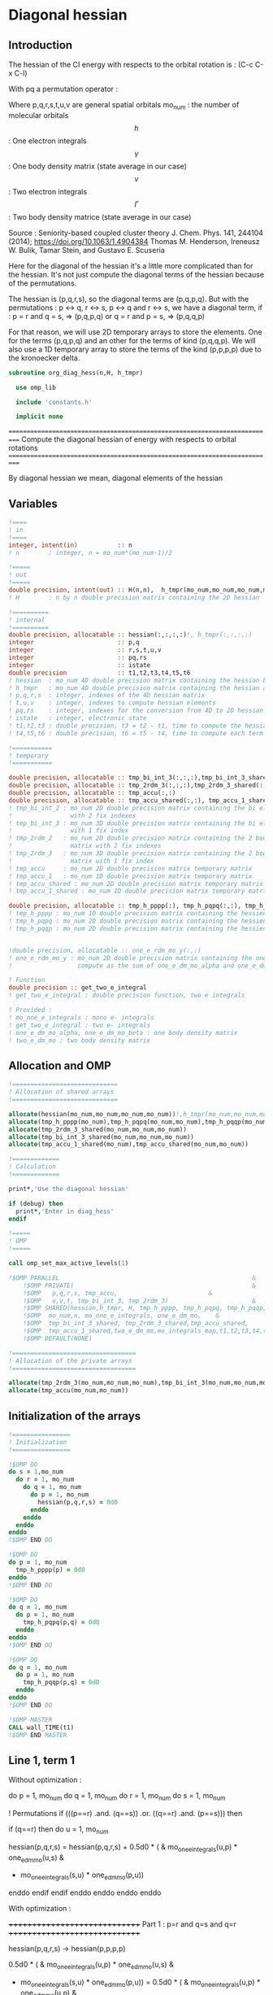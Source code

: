 * Diagonal hessian

** Introduction
The hessian of the CI energy with respects to the orbital rotation is :
(C-c C-x C-l)

\begin{align*}
H_{pq,rs} &= \dfrac{\partial^2 E(x)}{\partial x_{pq}^2} \\
  &= \mathcal{P}_{pq} \mathcal{P}_{rs} [ \frac{1}{2} \sum_u [\delta_{qr}(h_p^u \gamma_u^s + h_u^s \gamma_p^u) 
  + \delta_{ps}(h_r^u \gamma_u^q + h_u^q \gamma_r^u)]
  -(h_p^s \gamma_r^q + h_r^q \gamma_p^s) \\
  &+ \frac{1}{2} \sum_{tuv} [\delta_{qr}(v_{pt}^{uv} \Gamma_{uv}^{st} + v_{uv}^{st} \Gamma_{pt}^{uv})
  + \delta_{ps}(v_{uv}^{qt} \Gamma_{rt}^{uv} + v_{rt}^{uv}\Gamma_{uv}^{qt})] \\
  &+ \sum_{uv} (v_{pr}^{uv} \Gamma_{uv}^{qs} + v_{uv}^{qs}  \Gamma_{pr}^{uv}) 
  - \sum_{tu} (v_{pu}^{st} \Gamma_{rt}^{qu}+v_{pu}^{tr} \Gamma_{tr}^{qu}+v_{rt}^{qu}\Gamma_{pu}^{st} + v_{tr}^{qu}\Gamma_{pu}^{ts}) 
\end{align*}
With pq a permutation operator :

\begin{align*}
\mathcal{P}_{pq}= 1 - (p \leftrightarrow q)
\end{align*}
\begin{align*}
\mathcal{P}_{pq} \mathcal{P}_{rs} &= (1 - (p \leftrightarrow q))(1 - (r \leftrightarrow s)) \\
&= 1 - (p \leftrightarrow q) - (r \leftrightarrow s) + (p \leftrightarrow q, r \leftrightarrow s)
\end{align*}

Where p,q,r,s,t,u,v are general spatial orbitals
mo_num : the number of molecular orbitals
$$h$$ : One electron integrals
$$\gamma$$ : One body density matrix (state average in our case)
$$v$$ : Two electron integrals
$$\Gamma$$ : Two body density matrice (state average in our case)

Source :
Seniority-based coupled cluster theory
J. Chem. Phys. 141, 244104 (2014); https://doi.org/10.1063/1.4904384
Thomas M. Henderson, Ireneusz W. Bulik, Tamar Stein, and Gustavo E. Scuseria

Here for the diagonal of the hessian it's a little more complicated
than for the hessian. It's not just compute the diagonal terms of the
hessian because of the permutations.

The hessian is (p,q,r,s), so the diagonal terms are (p,q,p,q). But
with the permutations : p <-> q, r <-> s, p <-> q and r <-> s, we have
a diagonal term, if : 
p = r and q = s, => (p,q,p,q)  
or
q = r and p = s, => (p,q,q,p) 

For that reason, we will use 2D temporary arrays to store the
elements. One for the terms (p,q,p,q) and an other for the terms of
kind (p,q,q,p). We will also use a 1D temporary array to store the
terms of the kind (p,p,p,p) due to the kronoecker delta.

#+BEGIN_SRC f90 :comments org :tangle org_diagonal_hessian.irp.f
subroutine org_diag_hess(n,H, h_tmpr)
 
  use omp_lib
  
  include 'constants.h' 

  implicit none
#+END_SRC

===========================================================================
 Compute the diagonal hessian of energy with respects to orbital rotations
===========================================================================
  
By diagonal hessian we mean, diagonal elements of the hessian  

** Variables

#+BEGIN_SRC f90 :comments org :tangle org_diagonal_hessian.irp.f
  !====
  ! in
  !====
  integer, intent(in)           :: n 
  ! n        : integer, n = mo_num*(mo_num-1)/2
 
  !=====
  ! out
  !=====
  double precision, intent(out) :: H(n,n),  h_tmpr(mo_num,mo_num,mo_num,mo_num)
  ! H        : n by n double precision matrix containing the 2D hessian
  
  !==========
  ! internal
  !==========
  double precision, allocatable :: hessian(:,:,:,:)!, h_tmpr(:,:,:,:)
  integer                       :: p,q
  integer                       :: r,s,t,u,v
  integer                       :: pq,rs
  integer                       :: istate
  double precision              :: t1,t2,t3,t4,t5,t6
  ! hessian  : mo_num 4D double precision matrix containing the hessian before the permutations
  ! h_tmpr   : mo_num 4D double precision matrix containing the hessian after the permutations
  ! p,q,r,s  : integer, indexes of the 4D hessian matrix
  ! t,u,v    : integer, indexes to compute hessian elements
  ! pq,rs    : integer, indexes for the conversion from 4D to 2D hessian matrix
  ! istate   : integer, electronic state
  ! t1,t2,t3 : double precision, t3 = t2 - t1, time to compute the hessian 
  ! t4,t5,t6 : double precision, t6 = t5 - t4, time to compute each term

  !===========
  ! temporary
  !===========

  double precision, allocatable :: tmp_bi_int_3(:,:,:),tmp_bi_int_3_shared(:,:,:)
  double precision, allocatable :: tmp_2rdm_3(:,:,:),tmp_2rdm_3_shared(:,:,:)
  double precision, allocatable :: tmp_accu(:,:)
  double precision, allocatable :: tmp_accu_shared(:,:), tmp_accu_1_shared(:)
  ! tmp_bi_int_2 : mo_num 2D double precision matrix containing the bi electronic integrals
  !                with 2 fix indexes
  ! tmp_bi_int_3 : mo_num 3D double precision matrix containing the bi electronic integrals
  !                with 1 fix index
  ! tmp_2rdm_2   : mo_num 2D double precision matrix containing the 2 body reduce density
  !                matrix with 2 fix indexes
  ! tmp_2rdm_3   : mo_num 3D double precision matrix containing the 2 body reduce density
  !                matrix with 1 fix index
  ! tmp_accu     : mo_num 2D double precision matrix temporary matrix
  ! tmp_accu_1   : mo_num 1D double precision matrix temporary matrix
  ! tmp_accu_shared : mo_num 2D double precision matrix temporary matrix
  ! tmp_accu_1_shared : mo_num 1D double precision matrix temporary matrix
  
  double precision, allocatable :: tmp_h_pppp(:), tmp_h_pqpq(:,:), tmp_h_pqqp(:,:)
  ! tmp_h_pppp : mo_num 1D double precision matrix containing the hessien elements hessian(p,p,p,p)
  ! tmp_h_pqpq : mo_num 2D double precision matrix containing the hessien elements hessian(p,q,p,q)
  ! tmp_h_pqqp : mo_num 2D double precision matrix containing the hessien elements hessian(p,q,q,p)
  

  !double precision, allocatable :: one_e_rdm_mo_y(:,:)
  ! one_e_rdm_mo_y : mo_num 2D double precision matrix containing the one e density matrix,
  !                  compute as the sum of one_e_dm_mo_alpha and one_e_dm_mo_beta
 
  ! Function
  double precision :: get_two_e_integral
  ! get_two_e_integral : double precision function, two e integrals
   
  ! Provided :
  ! mo_one_e_integrals : mono e- integrals
  ! get_two_e_integral : two e- integrals
  ! one_e_dm_mo_alpha, one_e_dm_mo_beta : one body density matrix
  ! two_e_dm_mo : two body density matrix
#+END_SRC
 
** Allocation and OMP

#+BEGIN_SRC f90 :comments org :tangle org_diagonal_hessian.irp.f
  !=============================
  ! Allocation of shared arrays
  !=============================

  allocate(hessian(mo_num,mo_num,mo_num,mo_num))!,h_tmpr(mo_num,mo_num,mo_num,mo_num))
  allocate(tmp_h_pppp(mo_num),tmp_h_pqpq(mo_num,mo_num),tmp_h_pqqp(mo_num,mo_num))
  allocate(tmp_2rdm_3_shared(mo_num,mo_num,mo_num))
  allocate(tmp_bi_int_3_shared(mo_num,mo_num,mo_num))
  allocate(tmp_accu_1_shared(mo_num),tmp_accu_shared(mo_num,mo_num))

  !=============
  ! Calculation
  !=============

  print*,'Use the diagonal hessian'

  if (debug) then
    print*,'Enter in diag_hess'
  endif

  !=====
  ! OMP
  !=====

  call omp_set_max_active_levels(1)

  !$OMP PARALLEL                                                     &
      !$OMP PRIVATE(                                                 &
      !$OMP   p,q,r,s, tmp_accu,                         &
      !$OMP   u,v,t, tmp_bi_int_3, tmp_2rdm_3)                       &
      !$OMP SHARED(hessian,h_tmpr, H, tmp_h_pppp, tmp_h_pqpq, tmp_h_pqqp,      &
      !$OMP  mo_num,n, mo_one_e_integrals, one_e_dm_mo,    &
      !$OMP  tmp_bi_int_3_shared, tmp_2rdm_3_shared,tmp_accu_shared,      &
      !$OMP  tmp_accu_1_shared,two_e_dm_mo,mo_integrals_map,t1,t2,t3,t4,t5,t6) &
      !$OMP DEFAULT(NONE)

  !==================================
  ! Allocation of the private arrays
  !==================================

  allocate(tmp_2rdm_3(mo_num,mo_num,mo_num),tmp_bi_int_3(mo_num,mo_num,mo_num))
  allocate(tmp_accu(mo_num,mo_num))
#+END_SRC

** Initialization of the arrays
#+BEGIN_SRC f90 :comments org :tangle org_diagonal_hessian.irp.f 
  !================
  ! Initialization
  !================

  !$OMP DO
  do s = 1,mo_num
    do r = 1, mo_num
      do q = 1, mo_num
        do p = 1, mo_num
          hessian(p,q,r,s) = 0d0
        enddo
      enddo
    enddo
  enddo
  !$OMP END DO
  
  !$OMP DO
  do p = 1, mo_num
    tmp_h_pppp(p) = 0d0
  enddo
  !$OMP END DO

  !$OMP DO
  do q = 1, mo_num
    do p = 1, mo_num
      tmp_h_pqpq(p,q) = 0d0
    enddo
  enddo
  !$OMP END DO
   
  !$OMP DO
  do q = 1, mo_num
    do p = 1, mo_num
      tmp_h_pqqp(p,q) = 0d0
    enddo
  enddo
  !$OMP END DO
 
  !$OMP MASTER
  CALL wall_TIME(t1)
  !$OMP END MASTER
#+END_SRC

** Line 1, term 1

\begin{align*}
\frac{1}{2} \sum_u \delta_{qr}(h_p^u \gamma_u^s + h_u^s \gamma_p^u)
\end{align*}

Without optimization :

do p = 1, mo_num
  do q = 1, mo_num
    do r = 1, mo_num
      do s = 1, mo_num

        ! Permutations 
        if (((p==r) .and. (q==s)) .or. ((q==r) .and. (p==s))) then
       
          if (q==r) then
            do u = 1, mo_num

              hessian(p,q,r,s) = hessian(p,q,r,s) + 0.5d0 * (  &
                mo_one_e_integrals(u,p) * one_e_dm_mo(u,s) &
              + mo_one_e_integrals(s,u) * one_e_dm_mo(p,u))

            enddo
          endif
        endif
      enddo
    enddo
  enddo
enddo

With optimization :

++++++++++++++++++++++++++++++
 Part 1 : p=r and q=s and q=r
++++++++++++++++++++++++++++++

 hessian(p,q,r,s) -> hessian(p,p,p,p)

  0.5d0 * (  &
  mo_one_e_integrals(u,p) * one_e_dm_mo(u,s) &
+ mo_one_e_integrals(s,u) * one_e_dm_mo(p,u))
  =  
  0.5d0 * (  &
  mo_one_e_integrals(u,p) * one_e_dm_mo(u,p) &
+ mo_one_e_integrals(p,u) * one_e_dm_mo(p,u))
 =  
  mo_one_e_integrals(u,p) * one_e_dm_mo(u,p) 

#+BEGIN_SRC f90 :comments org :tangle org_diagonal_hessian.irp.f
  !$OMP MASTER
  CALL wall_TIME(t4) 
  !$OMP END MASTER

  !$OMP DO
  do p = 1, mo_num
    tmp_accu_1_shared(p) = 0d0
  enddo
  !$OMP END DO

  !$OMP DO
  do p = 1, mo_num
    do u = 1, mo_num

      tmp_accu_1_shared(p) = tmp_accu_1_shared(p) + mo_one_e_integrals(u,p) * one_e_dm_mo(u,p)

    enddo
  enddo
  !$OMP END DO
  
  !$OMP DO
  do p = 1, mo_num
    tmp_h_pppp(p) = tmp_h_pppp(p) + tmp_accu_1_shared(p)
  enddo
  !$OMP END DO
#+END_SRC
  
++++++++++++++++++++++++++++++
 Part 2 : q=r and p=s and q=r
++++++++++++++++++++++++++++++

 hessian(p,q,r,s) -> hessian(p,q,q,p)
   
  0.5d0 * (  &
  mo_one_e_integrals(u,p) * one_e_dm_mo(u,s) &
+ mo_one_e_integrals(s,u) * one_e_dm_mo(p,u))
  =  
  0.5d0 * (  &
  mo_one_e_integrals(u,p) * one_e_dm_mo(u,p) &
+ mo_one_e_integrals(p,u) * one_e_dm_mo(p,u))
 =  
  mo_one_e_integrals(u,p) * one_e_dm_mo(u,p)    

#+BEGIN_SRC f90 :comments org :tangle org_diagonal_hessian.irp.f
  !$OMP DO
  do p = 1, mo_num
    tmp_accu_1_shared(p) = 0d0
  enddo
  !$OMP END DO

  !$OMP DO
  do p = 1, mo_num
    do u = 1, mo_num

      tmp_accu_1_shared(p) = tmp_accu_1_shared(p) + mo_one_e_integrals(u,p) * one_e_dm_mo(u,p)

    enddo
  enddo
  !$OMP END DO
  
  !$OMP DO
  do q = 1, mo_num
    do p = 1, mo_num

      tmp_h_pqqp(p,q) = tmp_h_pqqp(p,q) + tmp_accu_1_shared(p)

    enddo
  enddo
  !$OMP END DO

  !$OMP MASTER
  CALL wall_TIME(t5)
  t6= t5-t4
  print*,'l1 1',t6
  !$OMP END MASTER
#+END_SRC

** Line 1, term 2

\begin{align*}
\frac{1}{2} \sum_u \delta_{ps}(h_r^u \gamma_u^q + h_u^q \gamma_r^u)
\end{align*}

Without optimization :

do p = 1, mo_num
  do q = 1, mo_num
    do r = 1, mo_num
      do s = 1, mo_num

        ! Permutations 
        if (((p==r) .and. (q==s)) .or. ((q==r) .and. (p==s))) then
       
          if (p==s) then
            do u = 1, mo_num

                hessian(p,q,r,s) = hessian(p,q,r,s) + 0.5d0 * ( &
                  mo_one_e_integrals(u,r) * one_e_dm_mo(u,q) &
                + mo_one_e_integrals(q,u) * one_e_dm_mo(r,u))
            enddo
          endif
        endif
      enddo
    enddo
  enddo
enddo

++++++++++++++++++++++++++++++
 Part 1 : p=r and q=s and p=s
++++++++++++++++++++++++++++++

 hessian(p,q,r,s) -> hessian(p,p,p,p)

 0.5d0 * (&
  mo_one_e_integrals(u,r) * one_e_dm_mo(u,q) &
+ mo_one_e_integrals(q,u) * one_e_dm_mo(r,u))
 =
 0.5d0 * ( &
  mo_one_e_integrals(u,p) * one_e_dm_mo(u,p) &
+ mo_one_e_integrals(p,u) * one_e_dm_mo(p,u))
 = 
  mo_one_e_integrals(u,p) * one_e_dm_mo(u,p)

#+BEGIN_SRC f90 :comments org :tangle org_diagonal_hessian.irp.f
  !$OMP MASTER
  CALL wall_TIME(t4)
  !$OMP END MASTER  

  !$OMP DO
  do p = 1, mo_num
    tmp_accu_1_shared(p) = 0d0 
  enddo
  !$OMP END DO

  !$OMP DO
  do p = 1, mo_num
    do u = 1, mo_num

      tmp_accu_1_shared(p) = tmp_accu_1_shared(p) +  mo_one_e_integrals(u,p) * one_e_dm_mo(u,p) 

    enddo
  enddo
  !$OMP END DO
  
  !$OMP DO
  do p = 1, mo_num

    tmp_h_pppp(p) = tmp_h_pppp(p) + tmp_accu_1_shared(p)

  enddo
  !$OMP END DO
#+END_SRC

++++++++++++++++++++++++++++++
 Part 2 : q=r and p=s and p=s
++++++++++++++++++++++++++++++

 hessian(p,q,r,s) -> hessian(p,q,q,p)

 0.5d0 * (&
  mo_one_e_integrals(u,r) * one_e_dm_mo(u,q) &
+ mo_one_e_integrals(q,u) * one_e_dm_mo(r,u))
 =
 0.5d0 * ( &
  mo_one_e_integrals(u,q) * one_e_dm_mo(u,q) &
+ mo_one_e_integrals(q,u) * one_e_dm_mo(q,u))
 = 
  mo_one_e_integrals(u,q) * one_e_dm_mo(u,q)

#+BEGIN_SRC f90 :comments org :tangle org_diagonal_hessian.irp.f
  !$OMP DO
  do p = 1, mo_num
    tmp_accu_1_shared(p) = 0d0
  enddo
  !$OMP END DO

  !$OMP DO
  do q = 1, mo_num
    do u = 1, mo_num

      tmp_accu_1_shared(q) = tmp_accu_1_shared(q) + mo_one_e_integrals(u,q) * one_e_dm_mo(u,q)

    enddo
  enddo
  !$OMP END DO

  !$OMP DO
  do q = 1, mo_num
    do p = 1, mo_num

      tmp_h_pqqp(p,q) = tmp_h_pqqp(p,q) + tmp_accu_1_shared(q)

    enddo
  enddo
  !$OMP END DO

  !$OMP MASTER
  CALL wall_TIME(t5)
  t6= t5-t4
  print*,'l1 2',t6
  !$OMP END MASTER
#+END_SRC

** Line 1, term 3

\begin{align*}
-(h_p^s \gamma_r^q + h_r^q \gamma_p^s)
\end{align*}

Without optimization :

do p = 1, mo_num
  do q = 1, mo_num
    do r = 1, mo_num
      do s = 1, mo_num

        ! Permutations 
        if (((p==r) .and. (q==s)) .or. ((q==r) .and. (p==s))) then

          hessian(p,q,r,s) = hessian(p,q,r,s) &
           - mo_one_e_integrals(s,p) * one_e_rdm_mo(r,q) &
           - mo_one_e_integrals(q,r) * one_e_rdm_mo(p,s)

        endif
      enddo
    enddo
  enddo
enddo
 
With optimization :

++++++++++++++++++++++
 Part 1 : p=r and q=s
++++++++++++++++++++++

hessian(p,q,r,s) -> hessian(p,q,p,q)

 - mo_one_e_integrals(s,p) * one_e_dm_mo(r,q) &
 - mo_one_e_integrals(q,r) * one_e_dm_mo(p,s)
=
 - mo_one_e_integrals(q,p) * one_e_dm_mo(p,q) &
 - mo_one_e_integrals(q,p) * one_e_dm_mo(p,q) 
= 
 - 2d0 mo_one_e_integrals(q,p) * one_e_dm_mo(p,q)

#+BEGIN_SRC f90 :comments org :tangle org_diagonal_hessian.irp.f
  !$OMP MASTER
  CALL wall_TIME(t4)
  !$OMP END MASTER 

  !$OMP DO
  do q = 1, mo_num
    do p = 1, mo_num

      tmp_h_pqpq(p,q) = tmp_h_pqpq(p,q) &
        - 2d0 * mo_one_e_integrals(q,p) * one_e_dm_mo(p,q)

    enddo
  enddo
  !$OMP END DO
#+END_SRC

++++++++++++++++++++++
 Part 2 : q=r and p=s
++++++++++++++++++++++

hessian(p,q,r,s) -> hessian(p,q,p,q)
 
 - mo_one_e_integrals(s,p) * one_e_dm_mo(r,q) &
 - mo_one_e_integrals(q,r) * one_e_dm_mo(p,s)
=
 - mo_one_e_integrals(q,p) * one_e_dm_mo(p,q) &
 - mo_one_e_integrals(q,p) * one_e_dm_mo(p,q) 
= 
 - 2d0 mo_one_e_integrals(q,p) * one_e_dm_mo(p,q)

#+BEGIN_SRC f90 :comments org :tangle org_diagonal_hessian.irp.f
  !$OMP DO
  do q = 1, mo_num
    do p = 1, mo_num

      tmp_h_pqqp(p,q) = tmp_h_pqqp(p,q) &
        - 2d0 * mo_one_e_integrals(p,p) * one_e_dm_mo(q,q)

    enddo
  enddo
  !$OMP END DO

  !$OMP MASTER
  CALL wall_TIME(t5)
  t6= t5-t4
  print*,'l1 3',t6
  !$OMP END MASTER
#+END_SRC

** Line 2, term 1

\begin{align*}
\frac{1}{2} \sum_{tuv} \delta_{qr}(v_{pt}^{uv} \Gamma_{uv}^{st} + v_{uv}^{st} \Gamma_{pt}^{uv})
\end{align*}

Without optimization :

do p = 1, mo_num
  do q = 1, mo_num
    do r = 1, mo_num
      do s = 1, mo_num

        ! Permutations 
        if (((p==r) .and. (q==s)) .or. ((q==r) .and. (p==s))) then

          if (q==r) then
            do t = 1, mo_num
              do u = 1, mo_num
                do v = 1, mo_num

                   hessian(p,q,r,s) = hessian(p,q,r,s) + 0.5d0 * (  &
                     get_two_e_integral(u,v,p,t,mo_integrals_map) * two_e_dm_mo(u,v,s,t) &
                   + get_two_e_integral(s,t,u,v,mo_integrals_map) * two_e_dm_mo(p,t,u,v))

                enddo
              enddo
            enddo
          endif
        endif
      enddo
    enddo
  enddo
enddo

With optimization :

++++++++++++++++++++++++++++++
 Part 1 : p=r and q=s and q=r
++++++++++++++++++++++++++++++

 hessian(p,q,r,s) -> hessian(p,p,p,p)
 
 0.5d0 * (  &
  get_two_e_integral(u,v,p,t,mo_integrals_map) * two_e_dm_mo(u,v,s,t) &
+ get_two_e_integral(s,t,u,v,mo_integrals_map) * two_e_dm_mo(p,t,u,v))
 =
 0.5d0 * (  &
  get_two_e_integral(u,v,p,t,mo_integrals_map) * two_e_dm_mo(u,v,p,t) &
+ get_two_e_integral(p,t,u,v,mo_integrals_map) * two_e_dm_mo(p,t,u,v))
 = 
 get_two_e_integral(u,v,p,t,mo_integrals_map) * two_e_dm_mo(u,v,p,t)

Just re-order the index and use 3D temporary arrays for optimal memory
accesses.

#+BEGIN_SRC f90 :comments org :tangle org_diagonal_hessian.irp.f
  !$OMP MASTER
  CALL wall_TIME(t4)
  !$OMP END MASTER

  !$OMP DO
  do p = 1, mo_num
    tmp_accu_1_shared(p) = 0d0
  enddo
  !$OMP END DO

  !$OMP DO
  do t = 1, mo_num 

    do p = 1, mo_num
      do v = 1, mo_num
        do u = 1, mo_num

           tmp_bi_int_3(u,v,p) = get_two_e_integral(u,v,p,t,mo_integrals_map)

        enddo
      enddo
    enddo 

    do p = 1, mo_num
      do v = 1, mo_num
        do u = 1, mo_num

           tmp_2rdm_3(u,v,p) = two_e_dm_mo(u,v,p,t)

        enddo
      enddo
    enddo

    !$OMP CRITICAL 
    do p = 1, mo_num
      do v = 1, mo_num
        do u = 1, mo_num

          tmp_accu_1_shared(p) = tmp_accu_1_shared(p) &
          + tmp_bi_int_3(u,v,p) * tmp_2rdm_3(u,v,p) 

        enddo
      enddo
    enddo
    !$OMP END CRITICAL 

  enddo
  !$OMP END DO

  !$OMP DO
  do p =1, mo_num

    tmp_h_pppp(p) = tmp_h_pppp(p) + tmp_accu_1_shared(p)

  enddo
  !$OMP END DO
#+END_SRC

++++++++++++++++++++++++++++++
 Part 2 : q=r and p=s and q=r
++++++++++++++++++++++++++++++

 hessian(p,q,r,s) -> hessian(p,q,q,p)
 
 0.5d0 * (  &
  get_two_e_integral(u,v,p,t,mo_integrals_map) * two_e_dm_mo(u,v,s,t) &
+ get_two_e_integral(s,t,u,v,mo_integrals_map) * two_e_dm_mo(p,t,u,v))
 =
 0.5d0 * (  &
  get_two_e_integral(u,v,p,t,mo_integrals_map) * two_e_dm_mo(u,v,p,t) &
+ get_two_e_integral(p,t,u,v,mo_integrals_map) * two_e_dm_mo(p,t,u,v))
 = 
 get_two_e_integral(u,v,p,t,mo_integrals_map) * two_e_dm_mo(u,v,p,t)

Just re-order the index and use 3D temporary arrays for optimal memory
accesses.

#+BEGIN_SRC f90 :comments org :tangle org_diagonal_hessian.irp.f
  !$OMP DO
  do p = 1, mo_num
    tmp_accu_1_shared(p) = 0d0
  enddo
  !$OMP END DO

  !$OMP DO
  do t = 1, mo_num

    do p = 1, mo_num
      do v = 1, mo_num
        do u = 1, mo_num

           tmp_bi_int_3(u,v,p) = get_two_e_integral(u,v,p,t,mo_integrals_map)

        enddo
      enddo
    enddo

    do p = 1, mo_num
      do v = 1, mo_num
        do u = 1, mo_num

           tmp_2rdm_3(u,v,p) = two_e_dm_mo(u,v,p,t)

        enddo
      enddo
    enddo

    !$OMP CRITICAL
    do p = 1, mo_num
      do v = 1, mo_num
        do u = 1, mo_num

          tmp_accu_1_shared(p) = tmp_accu_1_shared(p) + & 
            tmp_bi_int_3(u,v,p) * tmp_2rdm_3(u,v,p)

        enddo
      enddo
    enddo
    !$OMP END CRITICAL

  enddo
  !$OMP END DO

  !$OMP DO
  do q = 1, mo_num
    do p = 1, mo_num

      tmp_h_pqqp(p,q) = tmp_h_pqqp(p,q) + tmp_accu_1_shared(p) 

    enddo
  enddo
  !$OMP END DO

  !$OMP MASTER
  CALL wall_TIME(t5)
  t6 = t5-t4
  print*,'l2 1',t6
  !$OMP END MASTER
#+END_SRC

** Line 2, term 2

\begin{align*}
\frac{1}{2} \sum_{tuv} \delta_{ps}(v_{uv}^{qt} \Gamma_{rt}^{uv} + v_{rt}^{uv}\Gamma_{uv}^{qt})
\end{align*}

Without optimization :

do p = 1, mo_num
  do q = 1, mo_num
    do r = 1, mo_num
      do s = 1, mo_num

        ! Permutations 
        if (((p==r) .and. (q==s)) .or. ((q==r) .and. (p==s))) then 

          if (p==s) then
            do t = 1, mo_num
              do u = 1, mo_num
                do v = 1, mo_num

                 hessian(p,q,r,s) = hessian(p,q,r,s) + 0.5d0 * ( &
                    get_two_e_integral(q,t,u,v,mo_integrals_map) * two_e_dm_mo(r,t,u,v) &
                  + get_two_e_integral(u,v,r,t,mo_integrals_map) * two_e_dm_mo(u,v,q,t))

                enddo
              enddo
            enddo
          endif
        endif
      enddo
    enddo
  enddo
enddo

With optimization : 

++++++++++++++++++++++++++++++
 Part 1 : p=r and q=s and p=s
++++++++++++++++++++++++++++++

 hessian(p,q,r,s) -> hessian(p,p,p,p)

 0.5d0 * ( &
  get_two_e_integral(q,t,u,v,mo_integrals_map) * two_e_dm_mo(r,t,u,v) &
+ get_two_e_integral(u,v,r,t,mo_integrals_map) * two_e_dm_mo(u,v,q,t)) 
 = 
 0.5d0 * ( &
  get_two_e_integral(p,t,u,v,mo_integrals_map) * two_e_dm_mo(p,t,u,v) &
+ get_two_e_integral(u,v,p,t,mo_integrals_map) * two_e_dm_mo(u,v,p,t))
 =
 get_two_e_integral(u,v,p,t,mo_integrals_map) * two_e_dm_mo(u,v,p,t)

Just re-order the index and use 3D temporary arrays for optimal memory
accesses.

#+BEGIN_SRC f90 :comments org :tangle org_diagonal_hessian.irp.f
  !$OMP MASTER
  CALL wall_TIME(t4)
  !$OMP END MASTER

  !$OMP DO
  do p = 1, mo_num
    tmp_accu_1_shared(p) = 0d0
  enddo
  !$OMP END DO   

  !$OMP DO
  do t = 1, mo_num

    do p = 1, mo_num
      do v = 1, mo_num
        do u = 1, mo_num

           tmp_bi_int_3(u,v,p) = get_two_e_integral(u,v,p,t,mo_integrals_map)

        enddo
      enddo
    enddo

    do p = 1, mo_num
      do v = 1, mo_num
        do u = 1, mo_num

           tmp_2rdm_3(u,v,p) = two_e_dm_mo(u,v,p,t)

        enddo
      enddo
    enddo

    !$OMP CRITICAL
    do p = 1, mo_num
      do v = 1, mo_num
        do u = 1, mo_num

          tmp_accu_1_shared(p) = tmp_accu_1_shared(p) +&
            tmp_bi_int_3(u,v,p) * tmp_2rdm_3(u,v,p)

        enddo
      enddo
    enddo
    !$OMP END CRITICAL

  enddo
  !$OMP END DO

  !$OMP DO
  do p = 1, mo_num

    tmp_h_pppp(p) = tmp_h_pppp(p) + tmp_accu_1_shared(p)

  enddo
  !$OMP END DO
#+END_SRC

++++++++++++++++++++++++++++++ 
 Part 2 : q=r and p=s and p=s
++++++++++++++++++++++++++++++

 hessian(p,q,r,s) -> hessian(p,q,q,p)

 0.5d0 * ( &
  get_two_e_integral(q,t,u,v,mo_integrals_map) * two_e_dm_mo(r,t,u,v) &
+ get_two_e_integral(u,v,r,t,mo_integrals_map) * two_e_dm_mo(u,v,q,t)) 
 = 
 0.5d0 * ( &
  get_two_e_integral(q,t,u,v,mo_integrals_map) * two_e_dm_mo(q,t,u,v) &
+ get_two_e_integral(u,v,q,t,mo_integrals_map) * two_e_dm_mo(u,v,q,t))
 =
 get_two_e_integral(u,v,q,t,mo_integrals_map) * two_e_dm_mo(u,v,q,t)

Just re-order the index and use 3D temporary arrays for optimal memory
accesses.

#+BEGIN_SRC f90 :comments org :tangle org_diagonal_hessian.irp.f
  !$OMP DO
  do p = 1,mo_num
    tmp_accu_1_shared(p) = 0d0
  enddo
  !$OMP END DO

  !$OMP DO
  do t = 1, mo_num

    do q = 1, mo_num
      do v = 1, mo_num
        do u = 1, mo_num

           tmp_bi_int_3(u,v,q) = get_two_e_integral(u,v,q,t,mo_integrals_map)

        enddo
      enddo
    enddo

    do q = 1, mo_num
      do v = 1, mo_num
        do u = 1, mo_num

           tmp_2rdm_3(u,v,q) = two_e_dm_mo(u,v,q,t)

        enddo
      enddo
    enddo
    
    !$OMP CRITICAL
    do q = 1, mo_num
      do v = 1, mo_num
        do u = 1, mo_num
 
          tmp_accu_1_shared(q) = tmp_accu_1_shared(q) +&
           tmp_bi_int_3(u,v,q) * tmp_2rdm_3(u,v,q)

        enddo
      enddo
    enddo
    !$OMP END CRITICAL

  enddo
  !$OMP END DO
  
  !$OMP DO
  do q = 1, mo_num
    do p = 1, mo_num
 
      tmp_h_pqqp(p,q) = tmp_h_pqqp(p,q) + tmp_accu_1_shared(p)
 
    enddo
  enddo
  !$OMP END DO   

  !$OMP MASTER
  CALL wall_TIME(t5)
  t6 = t5-t4
  print*,'l2 2',t6
  !$OMP END MASTER
#+END_SRC
 
** Line 3, term 1

\begin{align*}
\sum_{uv} (v_{pr}^{uv} \Gamma_{uv}^{qs} + v_{uv}^{qs}  \Gamma_{pr}^{uv})
\end{align*}

Without optimization :

do p = 1, mo_num
  do q = 1, mo_num
    do r = 1, mo_num
      do s = 1, mo_num

        ! Permutations 
        if (((p==r) .and. (q==s)) .or. ((q==r) .and. (p==s)))) then

          do u = 1, mo_num
            do v = 1, mo_num

              hessian(p,q,r,s) = hessian(p,q,r,s) &
               + get_two_e_integral(u,v,p,r,mo_integrals_map) * two_e_dm_mo(u,v,q,s) &
               + get_two_e_integral(q,s,u,v,mo_integrals_map) * two_e_dm_mo(p,r,u,v)

            enddo
          enddo
        endif

      enddo
    enddo
  enddo
enddo

With optimization
  
++++++++++++++++++++++
 Part 1 : p=r and q=s
++++++++++++++++++++++
  
 hessian(p,q,r,s) -> hessian(p,q,p,q)
 
  get_two_e_integral(u,v,p,r,mo_integrals_map) * two_e_dm_mo(u,v,q,s) &
+ get_two_e_integral(q,s,u,v,mo_integrals_map) * two_e_dm_mo(p,r,u,v) 
 = 
  get_two_e_integral(u,v,p,p,mo_integrals_map) * two_e_dm_mo(u,v,q,q) &
+ get_two_e_integral(q,q,u,v,mo_integrals_map) * two_e_dm_mo(p,p,u,v)
 = 
 2d0 * get_two_e_integral(u,v,p,p,mo_integrals_map) * two_e_dm_mo(u,v,q,q)

Arrays of the kind (u,v,p,p) can be transform in 4D arrays (u,v,p).
Using u,v as one variable a matrix multiplication appears.
$$c_{p,q} = \sum_{uv} a_{p,uv} b_{uv,q}$$

#+BEGIN_SRC f90 :comments org :tangle org_diagonal_hessian.irp.f
  !$OMP MASTER
  CALL wall_TIME(t4)
  !$OMP END MASTER

  !$OMP DO
  do q = 1, mo_num
    do v = 1, mo_num
      do u = 1, mo_num

        tmp_2rdm_3_shared(u,v,q) = two_e_dm_mo(u,v,q,q)

      enddo
    enddo
  enddo
  !$OMP END DO 

  !$OMP DO
  do p = 1, mo_num
    do v = 1, mo_num
      do u = 1, mo_num

        tmp_bi_int_3_shared(u,v,p) = get_two_e_integral(u,v,p,p,mo_integrals_map)

      enddo
    enddo
  enddo
  !$OMP END DO

  call dgemm('T','N', mo_num, mo_num, mo_num*mo_num, 1d0, tmp_bi_int_3_shared,&
             mo_num*mo_num, tmp_2rdm_3_shared, mo_num*mo_num, 0d0, tmp_accu, mo_num)

  !$OMP DO
  do q = 1, mo_num
    do p = 1, mo_num

      tmp_h_pqpq(p,q) = tmp_h_pqpq(p,q) + tmp_accu(p,q) + tmp_accu(q,p)

    enddo
  enddo
  !$OMP END DO
#+END_SRC

++++++++++++++++++++++
 Part 2 : q=r and p=s
++++++++++++++++++++++
  
 hessian(p,q,r,s) -> hessian(p,q,q,p)
 
  get_two_e_integral(u,v,p,r,mo_integrals_map) * two_e_dm_mo(u,v,q,s) &
+ get_two_e_integral(q,s,u,v,mo_integrals_map) * two_e_dm_mo(p,r,u,v) 
 = 
  get_two_e_integral(u,v,p,q,mo_integrals_map) * two_e_dm_mo(u,v,q,p) &
+ get_two_e_integral(q,p,u,v,mo_integrals_map) * two_e_dm_mo(p,q,u,v)
 = 
 2d0 * get_two_e_integral(u,v,p,q,mo_integrals_map) * two_e_dm_mo(u,v,q,p)

Just re-order the indexes and use 3D temporary arrays for optimal
memory accesses.

#+BEGIN_SRC f90 :comments org :tangle org_diagonal_hessian.irp.f
  !$OMP MASTER
  call wall_time(t4)
  !$OMP END MASTER

  !$OMP DO
  do q = 1, mo_num
    
    do p = 1, mo_num
      do v = 1, mo_num
        do u = 1, mo_num

          tmp_bi_int_3(u,v,p) = 2d0 * get_two_e_integral(u,v,q,p,mo_integrals_map)

        enddo
      enddo 
    enddo
    
    do p = 1, mo_num
      do v = 1, mo_num
        do u = 1, mo_num

          tmp_2rdm_3(u,v,p) = two_e_dm_mo(u,v,p,q)

        enddo
      enddo
    enddo
    
    do p = 1, mo_num
      do v = 1, mo_num
        do u = 1, mo_num

          tmp_h_pqqp(p,q) = tmp_h_pqqp(p,q) &
            + tmp_bi_int_3(u,v,p) * tmp_2rdm_3(u,v,p)

        enddo
      enddo
    enddo

  enddo 
  !$OMP END DO

  !$OMP MASTER
  CALL wall_TIME(t5)
  t6= t5-t4
  print*,'l3 1',t6
  !$OMP END MASTER
#+END_SRC

** Line 3, term 2

\begin{align*}
- \sum_{tu} (v_{pu}^{st} \Gamma_{rt}^{qu}+v_{pu}^{tr} \Gamma_{tr}^{qu}+v_{rt}^{qu}\Gamma_{pu}^{st} + v_{tr}^{qu}\Gamma_{pu}^{ts})
\end{align*}

Without optimization :

do p = 1, mo_num
  do q = 1, mo_num
    do r = 1, mo_num
      do s = 1, mo_num

        ! Permutations 
        if (((p==r) .and. (q==s)) .or. ((q==r) .and. (p==s)) &
              .or. ((p==s) .and. (q==r))) then

          do t = 1, mo_num
            do u = 1, mo_num

              hessian(p,q,r,s) = hessian(p,q,r,s) &
               - get_two_e_integral(s,t,p,u,mo_integrals_map) * two_e_dm_mo(r,t,q,u) &
               - get_two_e_integral(t,s,p,u,mo_integrals_map) * two_e_dm_mo(t,r,q,u) &
               - get_two_e_integral(q,u,r,t,mo_integrals_map) * two_e_dm_mo(p,u,s,t) &
               - get_two_e_integral(q,u,t,r,mo_integrals_map) * two_e_dm_mo(p,u,t,s)

            enddo
          enddo

        endif     

      enddo
    enddo
  enddo
enddo

With optimization :

++++++++++++++++++++++
 Part 1 : p=r and q=s
++++++++++++++++++++++

 hessian(p,q,r,s) -> hessian(p,q,p,q)

 - get_two_e_integral(s,t,p,u,mo_integrals_map) * two_e_dm_mo(r,t,q,u) &
 - get_two_e_integral(t,s,p,u,mo_integrals_map) * two_e_dm_mo(t,r,q,u) &
 - get_two_e_integral(q,u,r,t,mo_integrals_map) * two_e_dm_mo(p,u,s,t) &
 - get_two_e_integral(q,u,t,r,mo_integrals_map) * two_e_dm_mo(p,u,t,s)
 =
 - get_two_e_integral(q,t,p,u,mo_integrals_map) * two_e_dm_mo(p,t,q,u) &
 - get_two_e_integral(t,q,p,u,mo_integrals_map) * two_e_dm_mo(t,p,q,u) &
 - get_two_e_integral(q,u,p,t,mo_integrals_map) * two_e_dm_mo(p,u,q,t) &
 - get_two_e_integral(q,u,t,p,mo_integrals_map) * two_e_dm_mo(p,u,t,q)
 =
 - 2d0 * get_two_e_integral(q,t,p,u,mo_integrals_map) * two_e_dm_mo(p,t,q,u) &
 - 2d0 * get_two_e_integral(t,q,p,u,mo_integrals_map) * two_e_dm_mo(t,p,q,u) 
 =
 - 2d0 * get_two_e_integral(q,u,p,t,mo_integrals_map) * two_e_dm_mo(q,u,p,t) &
 - 2d0 * get_two_e_integral(t,q,p,u,mo_integrals_map) * two_e_dm_mo(t,p,q,u)
 
Just re-order the indexes and use 3D temporary arrays for optimal
memory accesses.

#+BEGIN_SRC f90 :comments org :tangle org_diagonal_hessian.irp.f
  !$OMP MASTER
  CALL wall_TIME(t4)
  !$OMP END MASTER

  !----------
  ! Part 1.1
  !----------
  ! - 2d0 * get_two_e_integral(q,u,p,t,mo_integrals_map) * two_e_dm_mo(q,u,p,t)
  
  !$OMP DO
  do q = 1, mo_num
    do p = 1, mo_num
      tmp_accu_shared(p,q) = 0d0
    enddo
  enddo 
  !$OMP END DO

  !$OMP DO
  do t = 1, mo_num

    do p = 1, mo_num
      do u = 1, mo_num
        do q = 1, mo_num

          tmp_bi_int_3(q,u,p) = 2d0 * get_two_e_integral(q,u,p,t,mo_integrals_map)

        enddo
      enddo
    enddo

    do p = 1, mo_num
      do u = 1, mo_num
        do q = 1, mo_num

           tmp_2rdm_3(q,u,p) = two_e_dm_mo(q,u,p,t)

        enddo
      enddo
    enddo

    !$OMP CRITICAL
    do p = 1, mo_num
      do u = 1, mo_num
        do q = 1, mo_num

           tmp_accu_shared(p,q) = tmp_accu_shared(p,q) &
           - tmp_bi_int_3(q,u,p) * tmp_2rdm_3(q,u,p) 

        enddo
      enddo
    enddo
    !$OMP END CRITICAL

  enddo
  !$OMP END DO
  
  !$OMP DO
  do q = 1, mo_num
    do p = 1, mo_num

      tmp_h_pqpq(p,q) = tmp_h_pqpq(p,q) + tmp_accu_shared(p,q)

    enddo
  enddo
  !$OMP END DO
#+END_SRC

Just re-order the indexes and use 3D temporary arrays for optimal
memory accesses.

#+BEGIN_SRC f90 :comments org :tangle org_diagonal_hessian.irp.f
  !--------
  ! Part 1.2
  !-------- 
  ! - 2d0 * get_two_e_integral(t,q,p,u,mo_integrals_map) * two_e_dm_mo(t,p,q,u)
  
  !$OMP DO
  do q = 1, mo_num
    do p = 1, mo_num
      tmp_accu_shared(p,q) = 0d0
    enddo
  enddo
  !$OMP END DO

  !$OMP DO
  do u = 1, mo_num
    
    do p = 1, mo_num
      do q = 1, mo_num
         do t = 1, mo_num

           tmp_bi_int_3(t,q,p) = 2d0*get_two_e_integral(t,q,p,u,mo_integrals_map)

         enddo
      enddo
    enddo

    do p= 1, mo_num
      do q = 1, mo_num
         do t = 1, mo_num

            tmp_2rdm_3(t,q,p) = two_e_dm_mo(t,p,q,u)
            
         enddo
      enddo
    enddo
 
    !$OMP CRITICAL
    do q = 1, mo_num
      do p = 1, mo_num
        do t = 1, mo_num

           tmp_accu_shared(p,q) = tmp_accu_shared(p,q) &
           - tmp_bi_int_3(t,q,p) * tmp_2rdm_3(t,q,p)

        enddo
      enddo
    enddo
    !$OMP END CRITICAL

  enddo
  !$OMP END DO

  !$OMP DO
  do q = 1, mo_num
    do p = 1, mo_num

      tmp_h_pqpq(p,q) = tmp_h_pqpq(p,q) + tmp_accu_shared(p,q)

    enddo
  enddo
  !$OMP END DO
#+END_SRC

++++++++++++++++++++++
 Part 2 : q=r and p=s
++++++++++++++++++++++

 hessian(p,q,r,s) -> hessian(p,q,p,q)

 - get_two_e_integral(s,t,p,u,mo_integrals_map) * two_e_dm_mo(r,t,q,u) &
 - get_two_e_integral(t,s,p,u,mo_integrals_map) * two_e_dm_mo(t,r,q,u) &
 - get_two_e_integral(q,u,r,t,mo_integrals_map) * two_e_dm_mo(p,u,s,t) &
 - get_two_e_integral(q,u,t,r,mo_integrals_map) * two_e_dm_mo(p,u,t,s)
 =
 - get_two_e_integral(p,t,p,u,mo_integrals_map) * two_e_dm_mo(q,t,q,u) &
 - get_two_e_integral(t,p,p,u,mo_integrals_map) * two_e_dm_mo(t,q,q,u) &
 - get_two_e_integral(q,u,q,t,mo_integrals_map) * two_e_dm_mo(p,u,p,t) &
 - get_two_e_integral(q,u,t,q,mo_integrals_map) * two_e_dm_mo(p,u,t,p)
 =
 - get_two_e_integral(p,t,p,u,mo_integrals_map) * two_e_dm_mo(q,t,q,u) &
 - get_two_e_integral(q,t,q,u,mo_integrals_map) * two_e_dm_mo(p,t,p,u) &

 - get_two_e_integral(t,u,p,p,mo_integrals_map) * two_e_dm_mo(t,q,q,u) &
 - get_two_e_integral(t,u,q,q,mo_integrals_map) * two_e_dm_mo(t,p,p,u)
 =
 - get_two_e_integral(t,p,u,p,mo_integrals_map) * two_e_dm_mo(t,q,u,q) &
 - get_two_e_integral(t,q,u,q,mo_integrals_map) * two_e_dm_mo(p,t,p,u) &

 - get_two_e_integral(t,u,p,p,mo_integrals_map) * two_e_dm_mo(q,u,t,q) &
 - get_two_e_integral(t,u,q,q,mo_integrals_map) * two_e_dm_mo(p,u,t,p)

Arrays of the kind (t,p,u,p) can be transformed in 3D arrays. By doing
so and using t,u as one variable, a matrix multiplication appears :
$$c_{p,q} = \sum_{tu} a_{p,tu} b_{tu,q}$$

#+BEGIN_SRC f90 :comments org :tangle org_diagonal_hessian.irp.f
  !----------
  ! Part 2.1
  !----------
  ! - get_two_e_integral(t,p,u,p,mo_integrals_map) * two_e_dm_mo(t,q,u,q) &
  ! - get_two_e_integral(t,q,u,q,mo_integrals_map) * two_e_dm_mo(p,t,p,u)

  !$OMP DO
  do q = 1, mo_num
    do u = 1, mo_num
      do t = 1, mo_num

        tmp_2rdm_3_shared(t,u,q) = two_e_dm_mo(t,q,u,q)

      enddo
    enddo
  enddo
  !$OMP END DO

  !$OMP DO
  do p = 1, mo_num
    do u = 1, mo_num
      do t = 1, mo_num

        tmp_bi_int_3_shared(t,u,p) = get_two_e_integral(t,p,u,p,mo_integrals_map)

      enddo
    enddo
  enddo
  !$OMP END DO

  call dgemm('T','N', mo_num, mo_num, mo_num*mo_num, 1d0, tmp_bi_int_3_shared,&
             mo_num*mo_num, tmp_2rdm_3_shared, mo_num*mo_num, 0d0, tmp_accu, mo_num)

  !$OMP DO
  do p = 1, mo_num
    do q = 1, mo_num

      tmp_h_pqqp(q,p) = tmp_h_pqqp(q,p) - tmp_accu(q,p) - tmp_accu(p,q)

    enddo
  enddo
  !$OMP END DO
#+END_SRC

Arrays of the kind (t,u,p,p) can be transformed in 3D arrays. By doing
so and using t,u as one variable, a matrix multiplication appears :
$$c_{p,q} = \sum_{tu} a_{p,tu} b_{tu,q}$$

#+BEGIN_SRC f90 :comments org :tangle org_diagonal_hessian.irp.f
  !--------
  ! Part 2.2 
  !--------
  ! - get_two_e_integral(t,u,p,p,mo_integrals_map) * two_e_dm_mo(q,u,t,q) &
  ! - get_two_e_integral(t,u,q,q,mo_integrals_map) * two_e_dm_mo(p,u,t,p)

  !$OMP DO
  do p = 1, mo_num
    do u = 1, mo_num
      do t = 1, mo_num

        tmp_bi_int_3_shared(t,u,p) = get_two_e_integral(t,u,p,p,mo_integrals_map)

      enddo
    enddo
  enddo
  !$OMP END DO

  !$OMP DO
  do q = 1, mo_num
    do t = 1, mo_num
      do u = 1, mo_num

        tmp_2rdm_3_shared(u,t,q) = two_e_dm_mo(q,u,t,q)

      enddo
    enddo
  enddo
  !$OMP END DO

  call dgemm('T','N', mo_num, mo_num, mo_num*mo_num, 1d0, tmp_2rdm_3_shared,&
             mo_num*mo_num, tmp_bi_int_3_shared, mo_num*mo_num, 0d0, tmp_accu, mo_num)

  !$OMP DO
  do q = 1, mo_num
    do p = 1, mo_num

      tmp_h_pqqp(p,q) = tmp_h_pqqp(p,q) - tmp_accu(p,q) - tmp_accu(q,p)

     enddo
  enddo
  !$OMP END DO

  !$OMP MASTER
  CALL wall_TIME(t5)
  t6= t5-t4
  print*,'l3 2',t6
  !$OMP END MASTER  

  !$OMP MASTER
  CALL wall_TIME(t2)
  t2 = t2 - t1
  print*, 'Time to compute the hessian :', t2
  !$OMP END MASTER
#+END_SRC

** Deallocation of private arrays
In the OMP section !
#+BEGIN_SRC f90 :comments org :tangle org_diagonal_hessian.irp.f
  deallocate(tmp_2rdm_3,tmp_bi_int_3)
  deallocate(tmp_accu)
#+END_SRC

** Permutations
As we mentioned before there are two permutation operator in the
formula :
Hessian(p,q,r,s) = P_pq P_rs [...]
=> Hessian(p,q,r,s) = (p,q,r,s) - (q,p,r,s) - (p,q,s,r) + (q,p,s,r)

#+BEGIN_SRC f90 :comments org :tangle org_diagonal_hessian.irp.f
  !$OMP DO
  do p = 1, mo_num
    hessian(p,p,p,p) = hessian(p,p,p,p) + tmp_h_pppp(p)
  enddo
  !$OMP END DO

  !$OMP DO
  do q = 1, mo_num
    do p = 1, mo_num
      hessian(p,q,p,q) = hessian(p,q,p,q) + tmp_h_pqpq(p,q)
    enddo
  enddo
  !$OMP END DO
  
  !$OMP DO
  do q = 1, mo_num
    do p = 1, mo_num
      hessian(p,q,q,p) = hessian(p,q,q,p) + tmp_h_pqqp(p,q)
    enddo
  enddo
  !$OMP END DO

  !$OMP DO
  do s = 1, mo_num
    do r = 1, mo_num
      do q = 1, mo_num
        do p = 1, mo_num

          h_tmpr(p,q,r,s) = (hessian(p,q,r,s) - hessian(q,p,r,s) - hessian(p,q,s,r) + hessian(q,p,s,r))

        enddo
      enddo
    enddo
  enddo
  !$OMP END DO
#+END_SRC

** 4D -> 2D matrix
We need a 2D matrix for the Newton method's. Since the Hessian is
"antisymmetric" : $$H_{pq,rs} = -H_{rs,pq}$$
We can write it as a 2D matrix, N by N, with N = mo_num(mo_num-1)/2
with p<q and r<s

#+BEGIN_SRC f90 :comments org :tangle org_diagonal_hessian.irp.f
  !$OMP MASTER
  CALL wall_TIME(t4)
  !$OMP END MASTER

  !$OMP DO
  do pq = 1, n
    call vec_to_mat_index(pq,p,q)
    do rs = 1, n
      call vec_to_mat_index(rs,r,s)
      H(pq,rs) = h_tmpr(p,q,r,s)   
    enddo
  enddo
  !$OMP END DO

  !$OMP MASTER
  call wall_TIME(t5)
  t6 = t5-t4
  print*,'4D -> 2D :',t6
  !$OMP END MASTER

  !$OMP END PARALLEL
  call omp_set_max_active_levels(4)

  ! Display
  if (debug) then 
    print*,'2D diag Hessian matrix'
    do pq = 1, n
      write(*,'(100(F10.5))') H(pq,:)
    enddo 
  endif
#+END_SRC

** Deallocation of shared arrays, end

#+BEGIN_SRC f90 :comments org :tangle org_diagonal_hessian.irp.f
  deallocate(hessian)!,h_tmpr)
  deallocate(tmp_h_pppp,tmp_h_pqpq,tmp_h_pqqp)
  deallocate(tmp_accu_1_shared, tmp_accu_shared) 
 
  !,h_tmpr)
  ! h_tmpr is intent out in order to debug the subroutine
  ! It's why we don't deallocate it

  if (debug) then
    print*,'Leave diag_hess'
  endif

end subroutine
#+END_SRC

